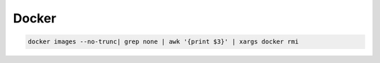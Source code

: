 Docker
======


.. code-block:: shell

    docker images --no-trunc| grep none | awk '{print $3}' | xargs docker rmi
